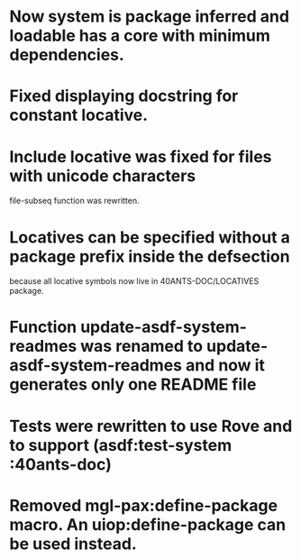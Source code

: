 * Now system is package inferred and loadable has a core with minimum dependencies.
* Fixed displaying docstring for constant locative.
* Include locative was fixed for files with unicode characters
file-subseq function was rewritten.
* Locatives can be specified without a package prefix inside the defsection
because all locative symbols now live in 40ANTS-DOC/LOCATIVES package.
* Function update-asdf-system-readmes was renamed to update-asdf-system-readmes and now it generates only one README file
* Tests were rewritten to use Rove and to support (asdf:test-system :40ants-doc)
* Removed mgl-pax:define-package macro. An uiop:define-package can be used instead.
